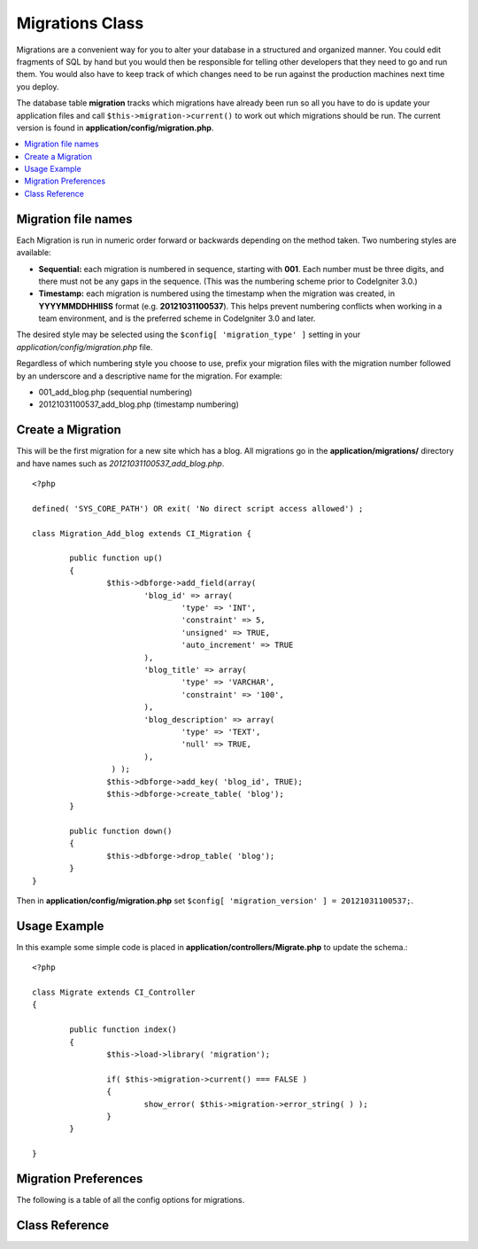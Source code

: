################
Migrations Class
################

Migrations are a convenient way for you to alter your database in a 
structured and organized manner. You could edit fragments of SQL by hand 
but you would then be responsible for telling other developers that they 
need to go and run them. You would also have to keep track of which changes 
need to be run against the production machines next time you deploy.

The database table **migration** tracks which migrations have already been 
run so all you have to do is update your application files and 
call ``$this->migration->current()`` to work out which migrations should be run. 
The current version is found in **application/config/migration.php**.

.. contents::
  :local:

.. raw:: html

  <div class="custom-index container"></div>

********************
Migration file names
********************

Each Migration is run in numeric order forward or backwards depending on the
method taken. Two numbering styles are available:

* **Sequential:** each migration is numbered in sequence, starting with **001**.
  Each number must be three digits, and there must not be any gaps in the
  sequence. (This was the numbering scheme prior to CodeIgniter 3.0.)
* **Timestamp:** each migration is numbered using the timestamp when the migration
  was created, in **YYYYMMDDHHIISS** format (e.g. **20121031100537**). This
  helps prevent numbering conflicts when working in a team environment, and is
  the preferred scheme in CodeIgniter 3.0 and later.

The desired style may be selected using the ``$config[ 'migration_type' ]``
setting in your *application/config/migration.php* file.

Regardless of which numbering style you choose to use, prefix your migration
files with the migration number followed by an underscore and a descriptive
name for the migration. For example:

* 001_add_blog.php (sequential numbering)
* 20121031100537_add_blog.php (timestamp numbering)

******************
Create a Migration
******************
	
This will be the first migration for a new site which has a blog. All 
migrations go in the **application/migrations/** directory and have names such 
as *20121031100537_add_blog.php*.
::

	<?php

	defined( 'SYS_CORE_PATH') OR exit( 'No direct script access allowed') ;

	class Migration_Add_blog extends CI_Migration {

		public function up()
		{
			$this->dbforge->add_field(array(
				'blog_id' => array(
					'type' => 'INT',
					'constraint' => 5,
					'unsigned' => TRUE,
					'auto_increment' => TRUE
				),
				'blog_title' => array(
					'type' => 'VARCHAR',
					'constraint' => '100',
				),
				'blog_description' => array(
					'type' => 'TEXT',
					'null' => TRUE,
				),
			 ) );
			$this->dbforge->add_key( 'blog_id', TRUE);
			$this->dbforge->create_table( 'blog');
		}

		public function down()
		{
			$this->dbforge->drop_table( 'blog');
		}
	}

Then in **application/config/migration.php** set ``$config[ 'migration_version' ] = 20121031100537;``.

*************
Usage Example
*************

In this example some simple code is placed in **application/controllers/Migrate.php** 
to update the schema.::

	<?php
	
	class Migrate extends CI_Controller
	{

		public function index()
		{
			$this->load->library( 'migration');

			if( $this->migration->current() === FALSE )
			{
				show_error( $this->migration->error_string( ) );
			}
		}

	}

*********************
Migration Preferences
*********************

The following is a table of all the config options for migrations.

========================== ====================== ========================== =============================================
Preference                 Default                Options                    Description
========================== ====================== ========================== =============================================
**migration_enabled**      FALSE                  TRUE / FALSE               Enable or disable migrations.
**migration_path**         APP_DIR_PATH . 'migrations/'  None                       The path to your migrations folder.
**migration_version**      0                      None                       The current version your database should use.
**migration_table**        migrations             None                       The table name for storing the schema
                                                                             version number.
**migration_auto_latest**  FALSE                  TRUE / FALSE               Enable or disable automatically 
                                                                             running migrations.
**migration_type**         'timestamp'            'timestamp' / 'sequential' The type of numeric identifier used to name
                                                                             migration files.
========================== ====================== ========================== =============================================

***************
Class Reference
***************

.. php:class:: CI_Migration

	.. php:method:: current()

		:returns:	TRUE if no migrations are found, current version string on success, FALSE on failure
		:rtype:	mixed

		Migrates up to the current version (whatever is set for
		``$config[ 'migration_version' ]`` in *application/config/migration.php*).

	.. php:method:: error_string()

		:returns:	Error messages
		:rtype:	string

		This returns a string of errors that were detected while performing a migration.

	.. php:method:: find_migrations()

		:returns:	An array of migration files
		:rtype:	array

		An array of migration filenames are returned that are found in the **migration_path** property.

	.. php:method:: latest()

		:returns:	Current version string on success, FALSE on failure
		:rtype:	mixed

		This works much the same way as ``current()`` but instead of looking for 
		the ``$config[ 'migration_version' ]`` the Migration class will use the very 
		newest migration found in the filesystem.

	.. php:method:: version( $target_version)

		:param	mixed	$target_version: Migration version to process
		:returns:	TRUE if no migrations are found, current version string on success, FALSE on failure
		:rtype:	mixed

		Version can be used to roll back changes or step forwards programmatically to 
		specific versions. It works just like ``current()`` but ignores ``$config[ 'migration_version' ]``.
		::

			$this->migration->version(5);
